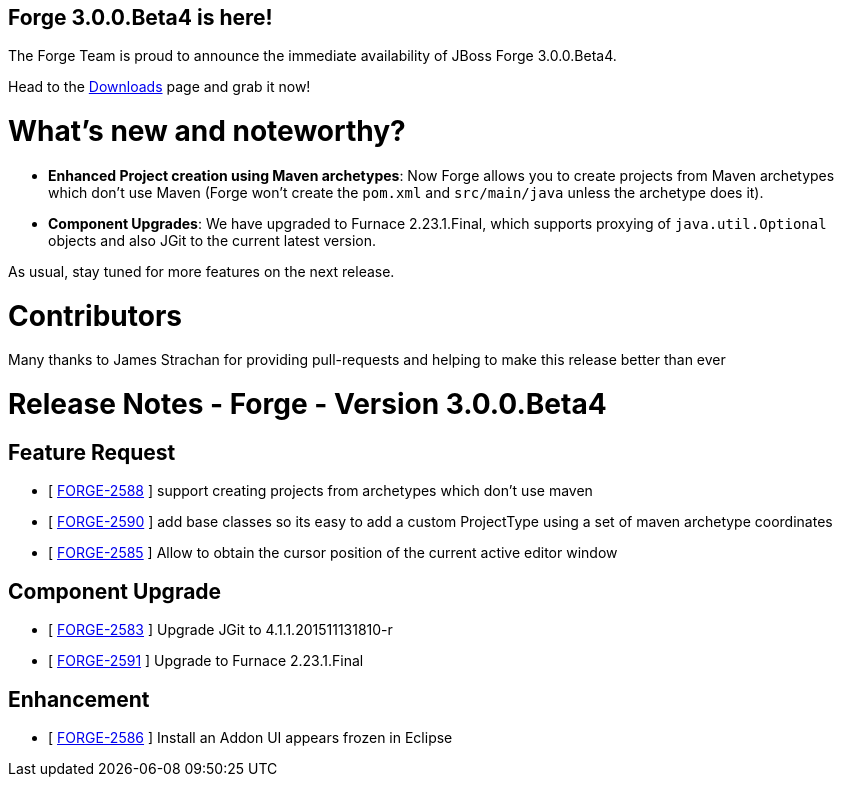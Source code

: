 == Forge 3.0.0.Beta4 is here!

The Forge Team is proud to announce the immediate availability of JBoss Forge 3.0.0.Beta4.

Head to the link:http://forge.jboss.org/download[Downloads] page and grab it now!

What's new and noteworthy? 
===========================

* *Enhanced Project creation using Maven archetypes*: Now Forge allows you to create projects from Maven archetypes which don't use Maven (Forge won't create the `pom.xml` and `src/main/java` unless the archetype does it).
* *Component Upgrades*: We have upgraded to Furnace 2.23.1.Final, which supports proxying of `java.util.Optional` objects and also JGit to the current latest version.

As usual, stay tuned for more features on the next release.

Contributors
=============

Many thanks to James Strachan for providing pull-requests and helping to make this release better than ever


Release Notes - Forge - Version 3.0.0.Beta4
============================================

== Feature Request

*   [ https://issues.jboss.org/browse/FORGE-2588[FORGE-2588] ] support creating projects from archetypes which don't use maven
*   [ https://issues.jboss.org/browse/FORGE-2590[FORGE-2590] ] add base classes so its easy to add a custom ProjectType using a set of maven archetype coordinates
*   [ https://issues.jboss.org/browse/FORGE-2585[FORGE-2585] ] Allow to obtain the cursor position of the current active editor window

== Component  Upgrade

*   [ https://issues.jboss.org/browse/FORGE-2583[FORGE-2583] ] Upgrade JGit to 4.1.1.201511131810-r
*   [ https://issues.jboss.org/browse/FORGE-2591[FORGE-2591] ] Upgrade to Furnace 2.23.1.Final

== Enhancement

*   [ https://issues.jboss.org/browse/FORGE-2586[FORGE-2586] ] Install an Addon UI appears frozen in Eclipse
